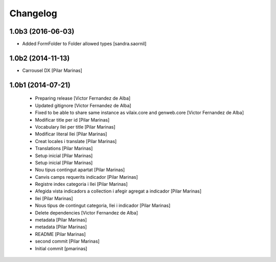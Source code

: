 Changelog
=========

1.0b3 (2016-06-03)
------------------

* Added FormFolder to Folder allowed types [sandra.saornil]

1.0b2 (2014-11-13)
------------------

* Carrousel DX [Pilar Marinas]

1.0b1 (2014-07-21)
------------------

 * Preparing release [Victor Fernandez de Alba]
 * Updated gitignore [Victor Fernandez de Alba]
 * Fixed to be able to share same instance as vilaix.core and genweb.core [Victor Fernandez de Alba]
 * Modificar title per id [Pilar Marinas]
 * Vocabulary llei per title [Pilar Marinas]
 * Modificar literal llei [Pilar Marinas]
 * Creat locales i translate [Pilar Marinas]
 * Translations [Pilar Marinas]
 * Setup inicial [Pilar Marinas]
 * Setup inicial [Pilar Marinas]
 * Nou tipus contingut apartat [Pilar Marinas]
 * Canvis camps requerits indicador [Pilar Marinas]
 * Registre index categoria i llei [Pilar Marinas]
 * Afegida vista indicadors a collection i afegir agregat a indicador [Pilar Marinas]
 * llei [Pilar Marinas]
 * Nous tipus de contingut categoria, llei i indicador [Pilar Marinas]
 * Delete dependencies [Victor Fernandez de Alba]
 * metadata [Pilar Marinas]
 * metadata [Pilar Marinas]
 * README [Pilar Marinas]
 * second commit [Pilar Marinas]
 * Initial commit [pmarinas]
